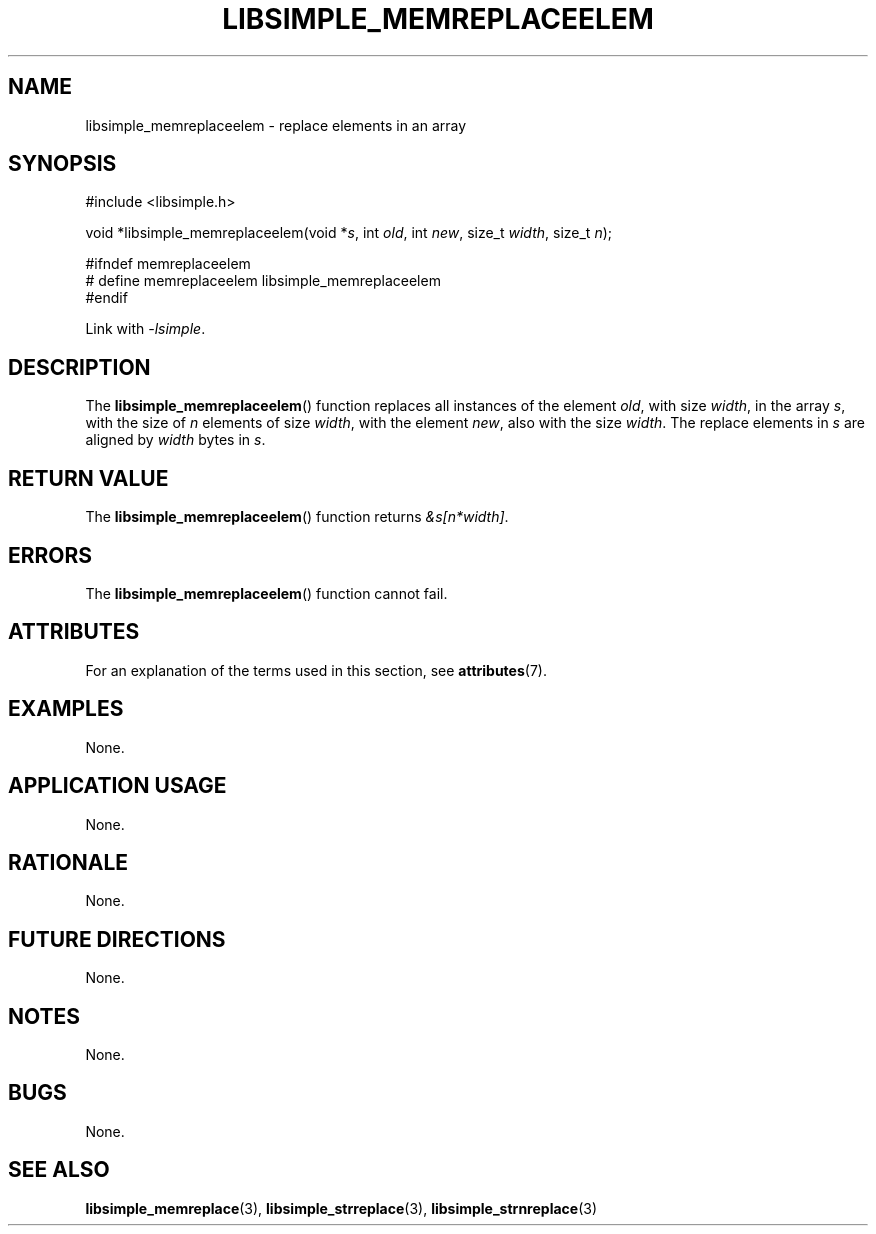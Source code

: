 .TH LIBSIMPLE_MEMREPLACEELEM 3 libsimple
.SH NAME
libsimple_memreplaceelem \- replace elements in an array

.SH SYNOPSIS
.nf
#include <libsimple.h>

void *libsimple_memreplaceelem(void *\fIs\fP, int \fIold\fP, int \fInew\fP, size_t \fIwidth\fP, size_t \fIn\fP);

#ifndef memreplaceelem
# define memreplaceelem libsimple_memreplaceelem
#endif
.fi
.PP
Link with
.IR \-lsimple .

.SH DESCRIPTION
The
.BR libsimple_memreplaceelem ()
function replaces all instances of the element
.IR old ,
with size
.IR width ,
in the array
.IR s ,
with the size of
.I n
elements of size
.IR width ,
with the element
.IR new ,
also with the size
.IR width .
The replace elements in
.I s
are aligned by
.I width
bytes in
.IR s .

.SH RETURN VALUE
The
.BR libsimple_memreplaceelem ()
function returns
.IR &s[n*width] .

.SH ERRORS
The
.BR libsimple_memreplaceelem ()
function cannot fail.

.SH ATTRIBUTES
For an explanation of the terms used in this section, see
.BR attributes (7).
.TS
allbox;
lb lb lb
l l l.
Interface	Attribute	Value
T{
.BR libsimple_memreplaceelem ()
T}	Thread safety	MT-Safe
T{
.BR libsimple_memreplaceelem ()
T}	Async-signal safety	AS-Safe
T{
.BR libsimple_memreplaceelem ()
T}	Async-cancel safety	AC-Safe
.TE

.SH EXAMPLES
None.

.SH APPLICATION USAGE
None.

.SH RATIONALE
None.

.SH FUTURE DIRECTIONS
None.

.SH NOTES
None.

.SH BUGS
None.

.SH SEE ALSO
.BR libsimple_memreplace (3),
.BR libsimple_strreplace (3),
.BR libsimple_strnreplace (3)
